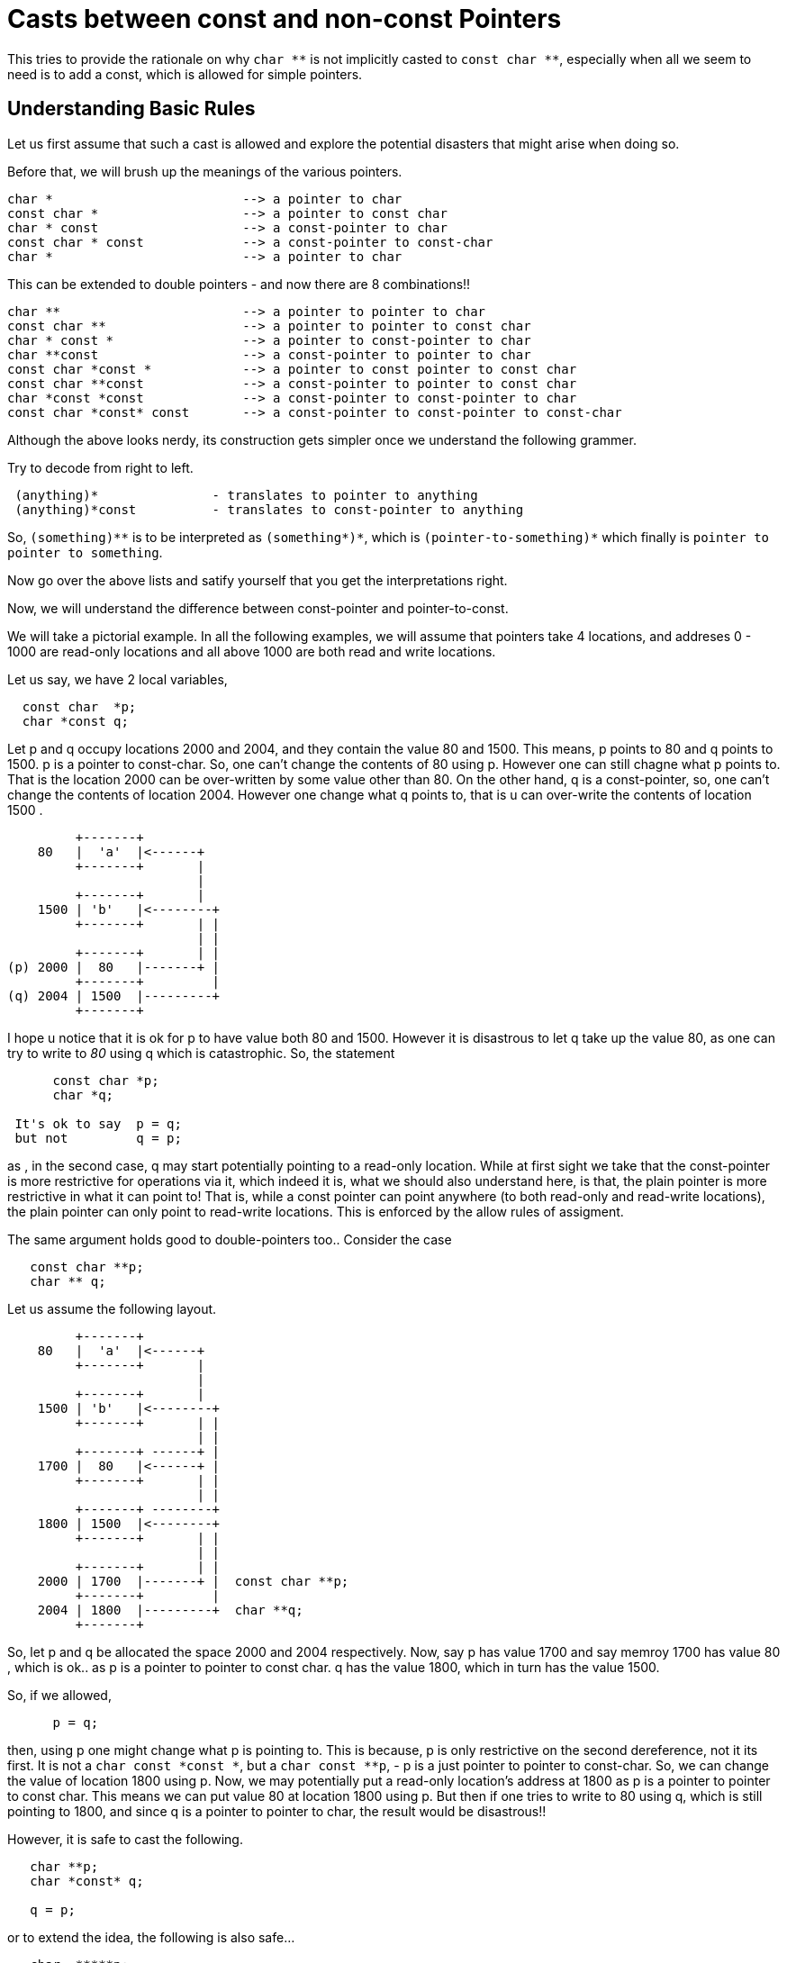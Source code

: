 Casts between const and non-const Pointers
==========================================

This tries to provide the rationale on why +char $$**$$+ is not implicitly casted to
+const char $$**$$+, especially when all we seem to need is to add a const, which is
allowed for simple pointers.

Understanding Basic Rules
--------------------------

Let us first assume that such a cast is allowed and explore the potential
disasters that might arise when doing so.

Before that, we will brush up the meanings of the various pointers.

----
char *                         --> a pointer to char
const char *                   --> a pointer to const char
char * const                   --> a const-pointer to char
const char * const             --> a const-pointer to const-char
char *                         --> a pointer to char
----

This can be extended to double pointers - and now there are 8 combinations!!

----
char **                        --> a pointer to pointer to char
const char **                  --> a pointer to pointer to const char
char * const *                 --> a pointer to const-pointer to char
char **const                   --> a const-pointer to pointer to char
const char *const *            --> a pointer to const pointer to const char
const char **const             --> a const-pointer to pointer to const char
char *const *const             --> a const-pointer to const-pointer to char
const char *const* const       --> a const-pointer to const-pointer to const-char
----


Although the above looks nerdy, its construction gets simpler once we
understand the following grammer.

Try to decode from right to left.

----
 (anything)*               - translates to pointer to anything
 (anything)*const          - translates to const-pointer to anything
----

So, +(something)$$**$$+ is to be interpreted as +(something$$*)*$$+, which is
+(pointer-to-something)$$*$$+ which finally is +pointer to pointer to something+.

Now go over the above lists and satify yourself that you get the
interpretations right.

Now, we will understand the difference between const-pointer and pointer-to-const.

We will take a pictorial example. In all the following examples, we will assume
that pointers take 4 locations, and addreses 0 - 1000 are read-only locations
and all above 1000 are both read and write locations.

Let us say, we have 2 local variables,

----
  const char  *p;
  char *const q;
----

Let p and q occupy locations 2000 and 2004, and they contain the value 80 and
1500. This means, p points to 80 and q points to 1500. p is a pointer to
const-char. So, one can't change the contents of 80 using p. However one can
still chagne what p points to. That is the location 2000 can be over-written by
some value other than 80. On the other hand, q is a const-pointer, so, one
can't change the contents of location 2004. However one change what q points
to, that is u can over-write the contents of location 1500 .

----
         +-------+
    80   |  'a'  |<------+
         +-------+       |
                         |
         +-------+       |
    1500 | 'b'   |<--------+
         +-------+       | |
                         | |
         +-------+       | |
(p) 2000 |  80   |-------+ |
         +-------+         |
(q) 2004 | 1500  |---------+
         +-------+
----

I hope u notice that it is ok for p to have value both 80 and 1500. However it
is disastrous to let q take up the value 80, as one can try to write to '80'
using q which is catastrophic. So, the statement

----
      const char *p;
      char *q;

 It's ok to say  p = q;
 but not         q = p;
----

as , in the second case, q may start potentially pointing to a read-only
location.  While at first sight we take that the const-pointer is more
restrictive for operations via it, which indeed it is, what we should also
understand here, is that, the plain pointer is more restrictive in what it can
point to! That is, while a const pointer can point anywhere (to both read-only
and read-write locations), the plain pointer can only point to read-write
locations. This is enforced by the allow rules of assigment.

The same argument holds good to double-pointers too.. Consider the case

----
   const char **p;
   char ** q;
----

Let us assume the following layout.


----
         +-------+
    80   |  'a'  |<------+
         +-------+       |
                         |
         +-------+       |
    1500 | 'b'   |<--------+
         +-------+       | |
                         | |
         +-------+ ------+ |
    1700 |  80   |<------+ |
         +-------+       | |
                         | |
         +-------+ --------+
    1800 | 1500  |<--------+
         +-------+       | |
                         | |
         +-------+       | |
    2000 | 1700  |-------+ |  const char **p;
         +-------+         |
    2004 | 1800  |---------+  char **q;
         +-------+
----

So, let p and q be allocated the space 2000 and 2004 respectively. Now, say p
has value 1700  and say memroy 1700 has value 80 , which is ok.. as p is a
pointer to pointer to const char. q has the value 1800, which in turn has the
value 1500.

So, if we allowed,

----
      p = q;
----

then,  using p one might change what p is pointing to. This is because, p is
only restrictive on the second dereference, not it its first. It is not a
+char const $$*$$const $$*$$+, but a +char const $$**$$p+, - p is a just pointer to
pointer to const-char. So, we can change the value of location 1800 using
p. Now, we may potentially put a read-only location's address at 1800 as p is a
pointer to pointer to const char. This means we  can put value 80 at location
1800 using p. But then if one tries to write to 80 using q, which is still
pointing to 1800, and since q is a pointer to pointer to char, the result would
be disastrous!!

However, it is safe to cast the following.

----
   char **p;
   char *const* q;

   q = p;
----

or to extend the idea, the following is also safe...

----
   char  *****p;
   char  *const *const *const* const * q;
   q= p ;  //!!! hope u can draw that out and satify yourself... :)
----

Safe and Happy Coding.
